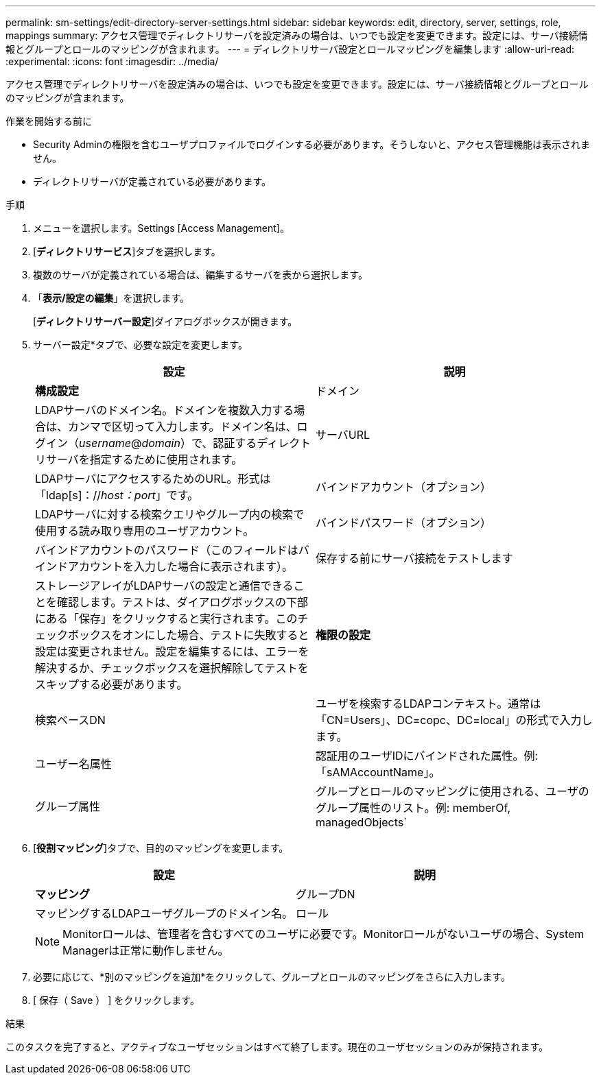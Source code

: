 ---
permalink: sm-settings/edit-directory-server-settings.html 
sidebar: sidebar 
keywords: edit, directory, server, settings, role, mappings 
summary: アクセス管理でディレクトリサーバを設定済みの場合は、いつでも設定を変更できます。設定には、サーバ接続情報とグループとロールのマッピングが含まれます。 
---
= ディレクトリサーバ設定とロールマッピングを編集します
:allow-uri-read: 
:experimental: 
:icons: font
:imagesdir: ../media/


[role="lead"]
アクセス管理でディレクトリサーバを設定済みの場合は、いつでも設定を変更できます。設定には、サーバ接続情報とグループとロールのマッピングが含まれます。

.作業を開始する前に
* Security Adminの権限を含むユーザプロファイルでログインする必要があります。そうしないと、アクセス管理機能は表示されません。
* ディレクトリサーバが定義されている必要があります。


.手順
. メニューを選択します。Settings [Access Management]。
. [*ディレクトリサービス*]タブを選択します。
. 複数のサーバが定義されている場合は、編集するサーバを表から選択します。
. 「*表示/設定の編集*」を選択します。
+
[*ディレクトリサーバー設定*]ダイアログボックスが開きます。

. サーバー設定*タブで、必要な設定を変更します。
+
|===
| 設定 | 説明 


 a| 
*構成設定*



 a| 
ドメイン
 a| 
LDAPサーバのドメイン名。ドメインを複数入力する場合は、カンマで区切って入力します。ドメイン名は、ログイン（_username_@_domain_）で、認証するディレクトリサーバを指定するために使用されます。



 a| 
サーバURL
 a| 
LDAPサーバにアクセスするためのURL。形式は「ldap[s]：//_host：port_」です。



 a| 
バインドアカウント（オプション）
 a| 
LDAPサーバに対する検索クエリやグループ内の検索で使用する読み取り専用のユーザアカウント。



 a| 
バインドパスワード（オプション）
 a| 
バインドアカウントのパスワード（このフィールドはバインドアカウントを入力した場合に表示されます）。



 a| 
保存する前にサーバ接続をテストします
 a| 
ストレージアレイがLDAPサーバの設定と通信できることを確認します。テストは、ダイアログボックスの下部にある「保存」をクリックすると実行されます。このチェックボックスをオンにした場合、テストに失敗すると設定は変更されません。設定を編集するには、エラーを解決するか、チェックボックスを選択解除してテストをスキップする必要があります。



 a| 
*権限の設定*



 a| 
検索ベースDN
 a| 
ユーザを検索するLDAPコンテキスト。通常は「CN=Users」、DC=copc、DC=local」の形式で入力します。



 a| 
ユーザー名属性
 a| 
認証用のユーザIDにバインドされた属性。例:「sAMAccountName」。



 a| 
グループ属性
 a| 
グループとロールのマッピングに使用される、ユーザのグループ属性のリスト。例: memberOf, managedObjects`

|===
. [*役割マッピング*]タブで、目的のマッピングを変更します。
+
|===
| 設定 | 説明 


 a| 
*マッピング*



 a| 
グループDN
 a| 
マッピングするLDAPユーザグループのドメイン名。



 a| 
ロール
 a| 
グループDNにマッピングするストレージアレイのロール。このグループに含めるロールを個別に選択する必要があります。MonitorロールはSANtricity System Managerにログインするため必要なロールであり、他のロールと一緒に指定する必要があります。

ストレージアレイのロールには次のものがあります。

** * Storage admin *--ストレージ・オブジェクト（ボリュームやディスク・プールなど）への読み取り/書き込みのフル・アクセス。セキュリティ構成へのアクセスはありません。
** * Security admin *--アクセス管理、証明書管理、監査ログ管理のセキュリティ構成へのアクセス、および従来の管理インターフェイス（SYMbol）のオン/オフの切り替え機能。
** * Support admin *--ストレージアレイのすべてのハードウェアリソース、障害データ、MELイベント、およびコントローラファームウェアアップグレードへのアクセス。ストレージオブジェクトやセキュリティ設定にはアクセスできません。
** *Monitor *--すべてのストレージオブジェクトへの読み取り専用アクセスが可能ですが、セキュリティ設定へのアクセスはありません。


|===
+
[NOTE]
====
Monitorロールは、管理者を含むすべてのユーザに必要です。Monitorロールがないユーザの場合、System Managerは正常に動作しません。

====
. 必要に応じて、*別のマッピングを追加*をクリックして、グループとロールのマッピングをさらに入力します。
. [ 保存（ Save ） ] をクリックします。


.結果
このタスクを完了すると、アクティブなユーザセッションはすべて終了します。現在のユーザセッションのみが保持されます。

